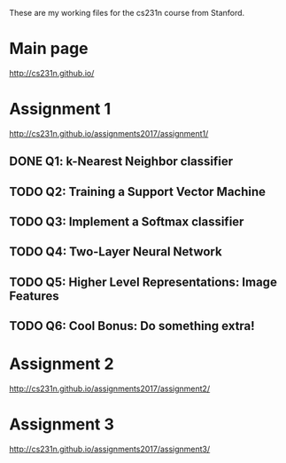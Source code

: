 These are my working files for the cs231n course from Stanford. 

* Main page

[[http://cs231n.github.io/]]

* Assignment 1

[[http://cs231n.github.io/assignments2017/assignment1/]]

** DONE Q1: k-Nearest Neighbor classifier
** TODO Q2: Training a Support Vector Machine
** TODO Q3: Implement a Softmax classifier
** TODO Q4: Two-Layer Neural Network 
** TODO Q5: Higher Level Representations: Image Features
** TODO Q6: Cool Bonus: Do something extra! 

* Assignment 2

[[http://cs231n.github.io/assignments2017/assignment2/]]

* Assignment 3 

[[http://cs231n.github.io/assignments2017/assignment3/]]
